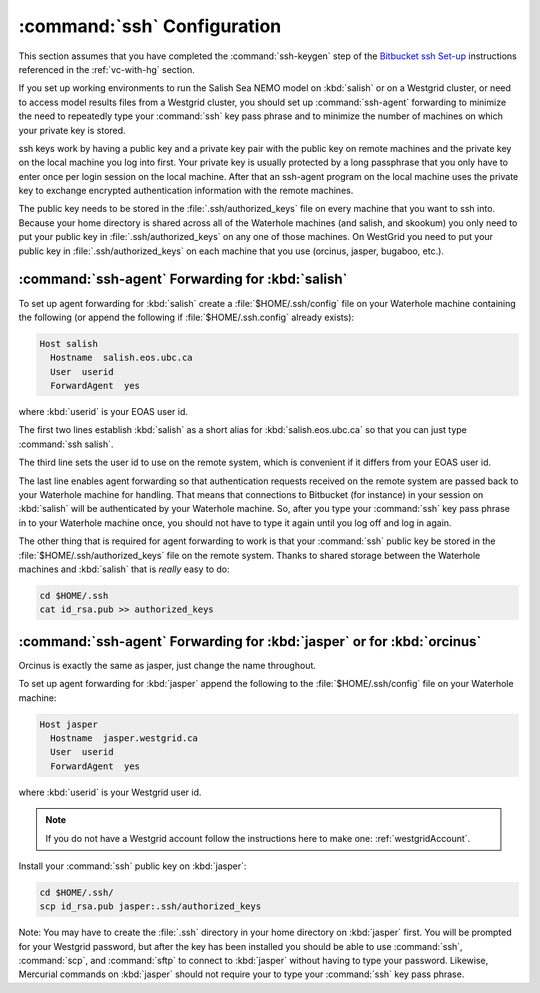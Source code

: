 .. _sshConfiguration:

****************************
:command:`ssh` Configuration
****************************

This section assumes that you have completed the :command:`ssh-keygen` step of the `Bitbucket ssh Set-up`_ instructions referenced in the :ref:`vc-with-hg` section.

.. _Bitbucket ssh Set-up: https://confluence.atlassian.com/bitbucket/set-up-ssh-for-mercurial-728138122.html

If you set up working environments to run the Salish Sea NEMO model on :kbd:`salish` or on a Westgrid cluster,
or need to access model results files from a Westgrid cluster,
you should set up :command:`ssh-agent` forwarding to minimize the need to repeatedly type your :command:`ssh` key pass phrase and to minimize the number of machines on which your private key is stored.

ssh keys work by having a public key and a private key pair with the public key on remote machines and the private key
on the local machine you log into first.
Your private key is usually protected by a long passphrase that you only have to enter once per login session on the local machine.
After that an ssh-agent program on the local machine uses the private key to exchange encrypted authentication information
with the remote machines.

The public key needs to be stored in the :file:`.ssh/authorized_keys` file on every machine that you want to ssh into.
Because your home directory is shared across all of the Waterhole machines (and salish, and skookum)
you only need to put your public key in :file:`.ssh/authorized_keys` on any one of those machines.
On WestGrid you need to put your public key in :file:`.ssh/authorized_keys` on each machine that you use
(orcinus, jasper, bugaboo, etc.).


:command:`ssh-agent` Forwarding for :kbd:`salish`
=================================================

To set up agent forwarding for :kbd:`salish` create a :file:`$HOME/.ssh/config` file on your Waterhole machine containing the following (or append the following if :file:`$HOME/.ssh.config` already exists):

.. code-block:: cfg

    Host salish
      Hostname  salish.eos.ubc.ca
      User  userid
      ForwardAgent  yes

where :kbd:`userid` is your EOAS user id.

The first two lines establish :kbd:`salish` as a short alias for :kbd:`salish.eos.ubc.ca` so that you can just type :command:`ssh salish`.

The third line sets the user id to use on the remote system,
which is convenient if it differs from your EOAS user id.

The last line enables agent forwarding so that authentication requests received on the remote system are passed back to your Waterhole machine for handling.
That means that connections to Bitbucket (for instance) in your session on :kbd:`salish` will be authenticated by your Waterhole machine.
So,
after you type your :command:`ssh` key pass phrase in to your Waterhole machine once,
you should not have to type it again until you log off and log in again.

The other thing that is required for agent forwarding to work is that your :command:`ssh` public key be stored in the :file:`$HOME/.ssh/authorized_keys` file on the remote system.
Thanks to shared storage between the Waterhole machines and :kbd:`salish` that is *really* easy to do:

.. code-block:: bash

    cd $HOME/.ssh
    cat id_rsa.pub >> authorized_keys


:command:`ssh-agent` Forwarding for :kbd:`jasper` or for :kbd:`orcinus`
=======================================================================

Orcinus is exactly the same as jasper, just change the name throughout.

To set up agent forwarding for :kbd:`jasper` append the following to the :file:`$HOME/.ssh/config` file on your Waterhole machine:

.. code-block:: cfg

    Host jasper
      Hostname  jasper.westgrid.ca
      User  userid
      ForwardAgent  yes

where :kbd:`userid` is your Westgrid user id.

.. note:: If you do not have a Westgrid account follow the instructions here to make one: :ref:`westgridAccount`.

Install your :command:`ssh` public key on :kbd:`jasper`:

.. code-block:: bash

    cd $HOME/.ssh/
    scp id_rsa.pub jasper:.ssh/authorized_keys

Note: You may have to create the :file:`.ssh` directory in your home directory on :kbd:`jasper` first. You will be prompted for your Westgrid password,
but after the key has been installed you should be able to use :command:`ssh`,
:command:`scp`,
and :command:`sftp` to connect to :kbd:`jasper` without having to type your password.
Likewise,
Mercurial commands on :kbd:`jasper` should not require your to type your :command:`ssh` key pass phrase.
